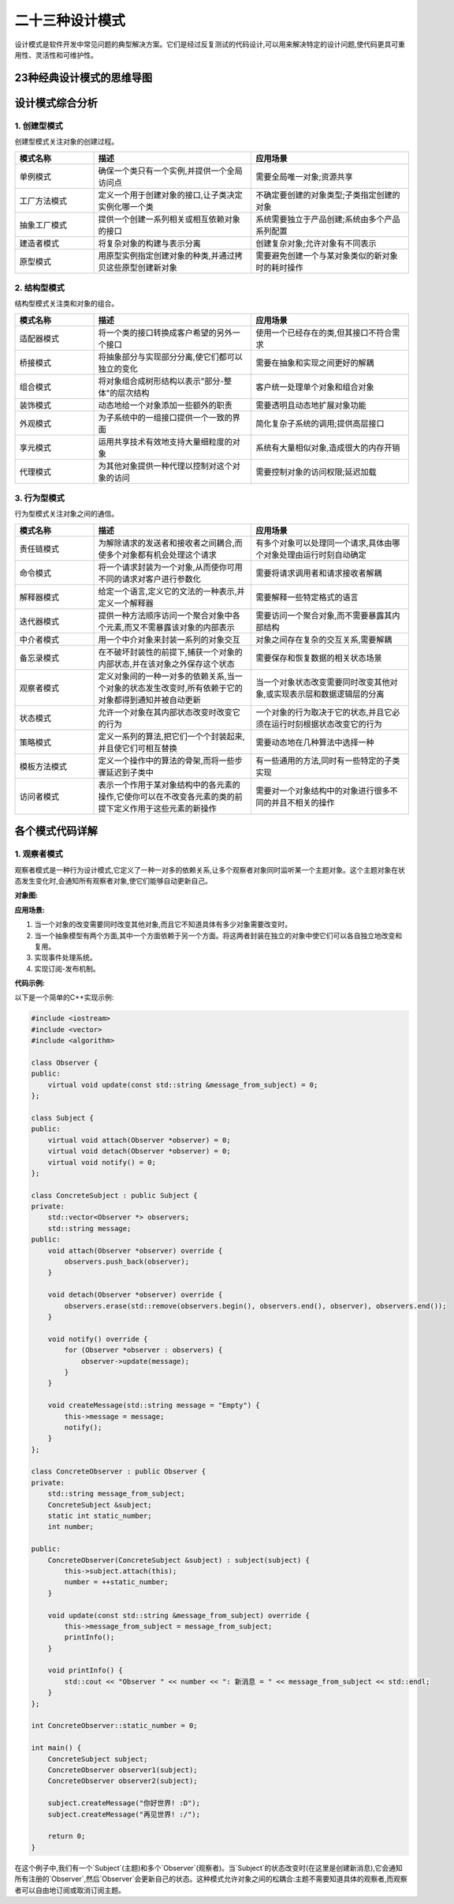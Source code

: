 二十三种设计模式
================

设计模式是软件开发中常见问题的典型解决方案。它们是经过反复测试的代码设计,可以用来解决特定的设计问题,使代码更具可重用性、灵活性和可维护性。


23种经典设计模式的思维导图
------------------------------------------

.. mermaid::

   graph LR
       A[设计模式] --> B[创建型模式]
       A --> C[结构型模式]
       A --> D[行为型模式]
       B --> B1[单例模式]
       B --> B2[工厂方法模式]
       B --> B3[抽象工厂模式]
       B --> B4[建造者模式]
       B --> B5[原型模式]
       C --> C1[适配器模式]
       C --> C2[桥接模式]
       C --> C3[组合模式]
       C --> C4[装饰模式]
       C --> C5[外观模式]
       C --> C6[享元模式]
       C --> C7[代理模式]
       D --> D1[责任链模式]
       D --> D2[命令模式]
       D --> D3[解释器模式]
       D --> D4[迭代器模式]
       D --> D5[中介者模式]
       D --> D6[备忘录模式]
       D --> D7[观察者模式]
       D --> D8[状态模式]
       D --> D9[策略模式]
       D --> D10[模板方法模式]
       D --> D11[访问者模式]

设计模式综合分析
---------------------

1. 创建型模式
^^^^^^^^^^^^^^^^^^

创建型模式关注对象的创建过程。

.. list-table::
   :header-rows: 1
   :widths: 20 40 40

   * - 模式名称
     - 描述
     - 应用场景
   * - 单例模式
     - 确保一个类只有一个实例,并提供一个全局访问点
     - 需要全局唯一对象;资源共享
   * - 工厂方法模式
     - 定义一个用于创建对象的接口,让子类决定实例化哪一个类
     - 不确定要创建的对象类型;子类指定创建的对象
   * - 抽象工厂模式
     - 提供一个创建一系列相关或相互依赖对象的接口
     - 系统需要独立于产品创建;系统由多个产品系列配置
   * - 建造者模式
     - 将复杂对象的构建与表示分离
     - 创建复杂对象;允许对象有不同表示
   * - 原型模式
     - 用原型实例指定创建对象的种类,并通过拷贝这些原型创建新对象
     - 需要避免创建一个与某对象类似的新对象时的耗时操作

2. 结构型模式
^^^^^^^^^^^^^

结构型模式关注类和对象的组合。

.. list-table::
   :header-rows: 1
   :widths: 20 40 40

   * - 模式名称
     - 描述
     - 应用场景
   * - 适配器模式
     - 将一个类的接口转换成客户希望的另外一个接口
     - 使用一个已经存在的类,但其接口不符合需求
   * - 桥接模式
     - 将抽象部分与实现部分分离,使它们都可以独立的变化
     - 需要在抽象和实现之间更好的解耦
   * - 组合模式
     - 将对象组合成树形结构以表示"部分-整体"的层次结构
     - 客户统一处理单个对象和组合对象
   * - 装饰模式
     - 动态地给一个对象添加一些额外的职责
     - 需要透明且动态地扩展对象功能
   * - 外观模式
     - 为子系统中的一组接口提供一个一致的界面
     - 简化复杂子系统的调用;提供高层接口
   * - 享元模式
     - 运用共享技术有效地支持大量细粒度的对象
     - 系统有大量相似对象,造成很大的内存开销
   * - 代理模式
     - 为其他对象提供一种代理以控制对这个对象的访问
     - 需要控制对象的访问权限;延迟加载

3. 行为型模式
^^^^^^^^^^^^^

行为型模式关注对象之间的通信。

.. list-table::
   :header-rows: 1
   :widths: 20 40 40

   * - 模式名称
     - 描述
     - 应用场景
   * - 责任链模式
     - 为解除请求的发送者和接收者之间耦合,而使多个对象都有机会处理这个请求
     - 有多个对象可以处理同一个请求,具体由哪个对象处理由运行时刻自动确定
   * - 命令模式
     - 将一个请求封装为一个对象,从而使你可用不同的请求对客户进行参数化
     - 需要将请求调用者和请求接收者解耦
   * - 解释器模式
     - 给定一个语言,定义它的文法的一种表示,并定义一个解释器
     - 需要解释一些特定格式的语言
   * - 迭代器模式
     - 提供一种方法顺序访问一个聚合对象中各个元素,而又不需暴露该对象的内部表示
     - 需要访问一个聚合对象,而不需要暴露其内部结构
   * - 中介者模式
     - 用一个中介对象来封装一系列的对象交互
     - 对象之间存在复杂的交互关系,需要解耦
   * - 备忘录模式
     - 在不破坏封装性的前提下,捕获一个对象的内部状态,并在该对象之外保存这个状态
     - 需要保存和恢复数据的相关状态场景
   * - 观察者模式
     - 定义对象间的一种一对多的依赖关系,当一个对象的状态发生改变时,所有依赖于它的对象都得到通知并被自动更新
     - 当一个对象状态改变需要同时改变其他对象,或实现表示层和数据逻辑层的分离
   * - 状态模式
     - 允许一个对象在其内部状态改变时改变它的行为
     - 一个对象的行为取决于它的状态,并且它必须在运行时刻根据状态改变它的行为
   * - 策略模式
     - 定义一系列的算法,把它们一个个封装起来,并且使它们可相互替换
     - 需要动态地在几种算法中选择一种
   * - 模板方法模式
     - 定义一个操作中的算法的骨架,而将一些步骤延迟到子类中
     - 有一些通用的方法,同时有一些特定的子类实现
   * - 访问者模式
     - 表示一个作用于某对象结构中的各元素的操作,它使你可以在不改变各元素的类的前提下定义作用于这些元素的新操作
     - 需要对一个对象结构中的对象进行很多不同的并且不相关的操作

各个模式代码详解
---------------------

1. 观察者模式
^^^^^^^^^^^^^^^^^^^^^^^^^^

观察者模式是一种行为设计模式,它定义了一种一对多的依赖关系,让多个观察者对象同时监听某一个主题对象。这个主题对象在状态发生变化时,会通知所有观察者对象,使它们能够自动更新自己。

**对象图:**

.. mermaid::

   classDiagram
      Subject <|-- ConcreteSubject
      Observer <|-- ConcreteObserver
      Subject --> Observer
      ConcreteSubject --> ConcreteObserver
      
      class Subject {
          <<abstract>>
          +attach(Observer)
          +detach(Observer)
          +notify()
      }
      class Observer {
          <<abstract>>
          +update()
      }
      class ConcreteSubject {
          -observers: List
          -state
          +getState()
          +setState()
      }
      class ConcreteObserver {
          -subject: Subject
          -observerState
          +update()
      }

**应用场景:**

1. 当一个对象的改变需要同时改变其他对象,而且它不知道具体有多少对象需要改变时。
2. 当一个抽象模型有两个方面,其中一个方面依赖于另一个方面。将这两者封装在独立的对象中使它们可以各自独立地改变和复用。
3. 实现事件处理系统。
4. 实现订阅-发布机制。

**代码示例:**

以下是一个简单的C++实现示例:

.. code-block:: cpp

   #include <iostream>
   #include <vector>
   #include <algorithm>

   class Observer {
   public:
       virtual void update(const std::string &message_from_subject) = 0;
   };

   class Subject {
   public:
       virtual void attach(Observer *observer) = 0;
       virtual void detach(Observer *observer) = 0;
       virtual void notify() = 0;
   };

   class ConcreteSubject : public Subject {
   private:
       std::vector<Observer *> observers;
       std::string message;
   public:
       void attach(Observer *observer) override {
           observers.push_back(observer);
       }

       void detach(Observer *observer) override {
           observers.erase(std::remove(observers.begin(), observers.end(), observer), observers.end());
       }

       void notify() override {
           for (Observer *observer : observers) {
               observer->update(message);
           }
       }

       void createMessage(std::string message = "Empty") {
           this->message = message;
           notify();
       }
   };

   class ConcreteObserver : public Observer {
   private:
       std::string message_from_subject;
       ConcreteSubject &subject;
       static int static_number;
       int number;

   public:
       ConcreteObserver(ConcreteSubject &subject) : subject(subject) {
           this->subject.attach(this);
           number = ++static_number;
       }

       void update(const std::string &message_from_subject) override {
           this->message_from_subject = message_from_subject;
           printInfo();
       }

       void printInfo() {
           std::cout << "Observer " << number << ": 新消息 = " << message_from_subject << std::endl;
       }
   };

   int ConcreteObserver::static_number = 0;

   int main() {
       ConcreteSubject subject;
       ConcreteObserver observer1(subject);
       ConcreteObserver observer2(subject);

       subject.createMessage("你好世界! :D");
       subject.createMessage("再见世界! :/");

       return 0;
   }

在这个例子中,我们有一个`Subject`(主题)和多个`Observer`(观察者)。当`Subject`的状态改变时(在这里是创建新消息),它会通知所有注册的`Observer`,然后`Observer`会更新自己的状态。这种模式允许对象之间的松耦合:主题不需要知道具体的观察者,而观察者可以自由地订阅或取消订阅主题。